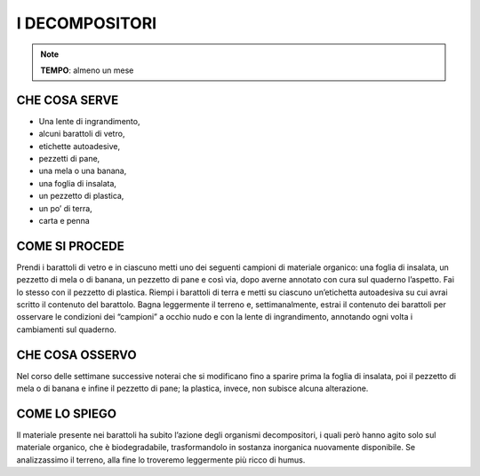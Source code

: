 I DECOMPOSITORI
================


.. note::
  **TEMPO**: almeno un mese
  
  
  
CHE COSA SERVE
---------------


- Una lente di ingrandimento,
- alcuni barattoli di vetro,
- etichette autoadesive,
- pezzetti di pane,
- una mela o una banana,
- una foglia di insalata,
- un pezzetto di plastica,
- un po’ di terra,
- carta e penna

COME SI PROCEDE
----------------

Prendi i barattoli di vetro e in ciascuno metti uno dei seguenti campioni di materiale organico: una foglia di insalata, un pezzetto di mela o di banana, un pezzetto di pane e così via, dopo averne annotato con cura sul quaderno l’aspetto. Fai lo stesso con il pezzetto di plastica. Riempi i barattoli di terra e metti su ciascuno un’etichetta autoadesiva su cui avrai scritto il contenuto del barattolo. Bagna leggermente il terreno e, settimanalmente, estrai il contenuto dei barattoli per osservare le condizioni dei “campioni” a occhio nudo e con la lente di ingrandimento, annotando ogni volta i cambiamenti sul quaderno.


 .. image:: 09_dil_term_gas.png
   :height: 400 px
   :align: center
   
   
CHE COSA OSSERVO
-----------------

Nel corso delle settimane successive noterai che si modificano fino a sparire prima la foglia di insalata, poi il pezzetto di mela o di banana e infine il pezzetto di pane; la plastica, invece, non subisce alcuna alterazione.

COME LO SPIEGO
---------------

.. hint::
Il materiale presente nei barattoli ha subito l’azione degli organismi decompositori, i quali però hanno agito solo sul materiale organico, che è biodegradabile, trasformandolo in sostanza inorganica nuovamente disponibile. Se analizzassimo il terreno, alla fine lo troveremo leggermente più ricco di humus.


